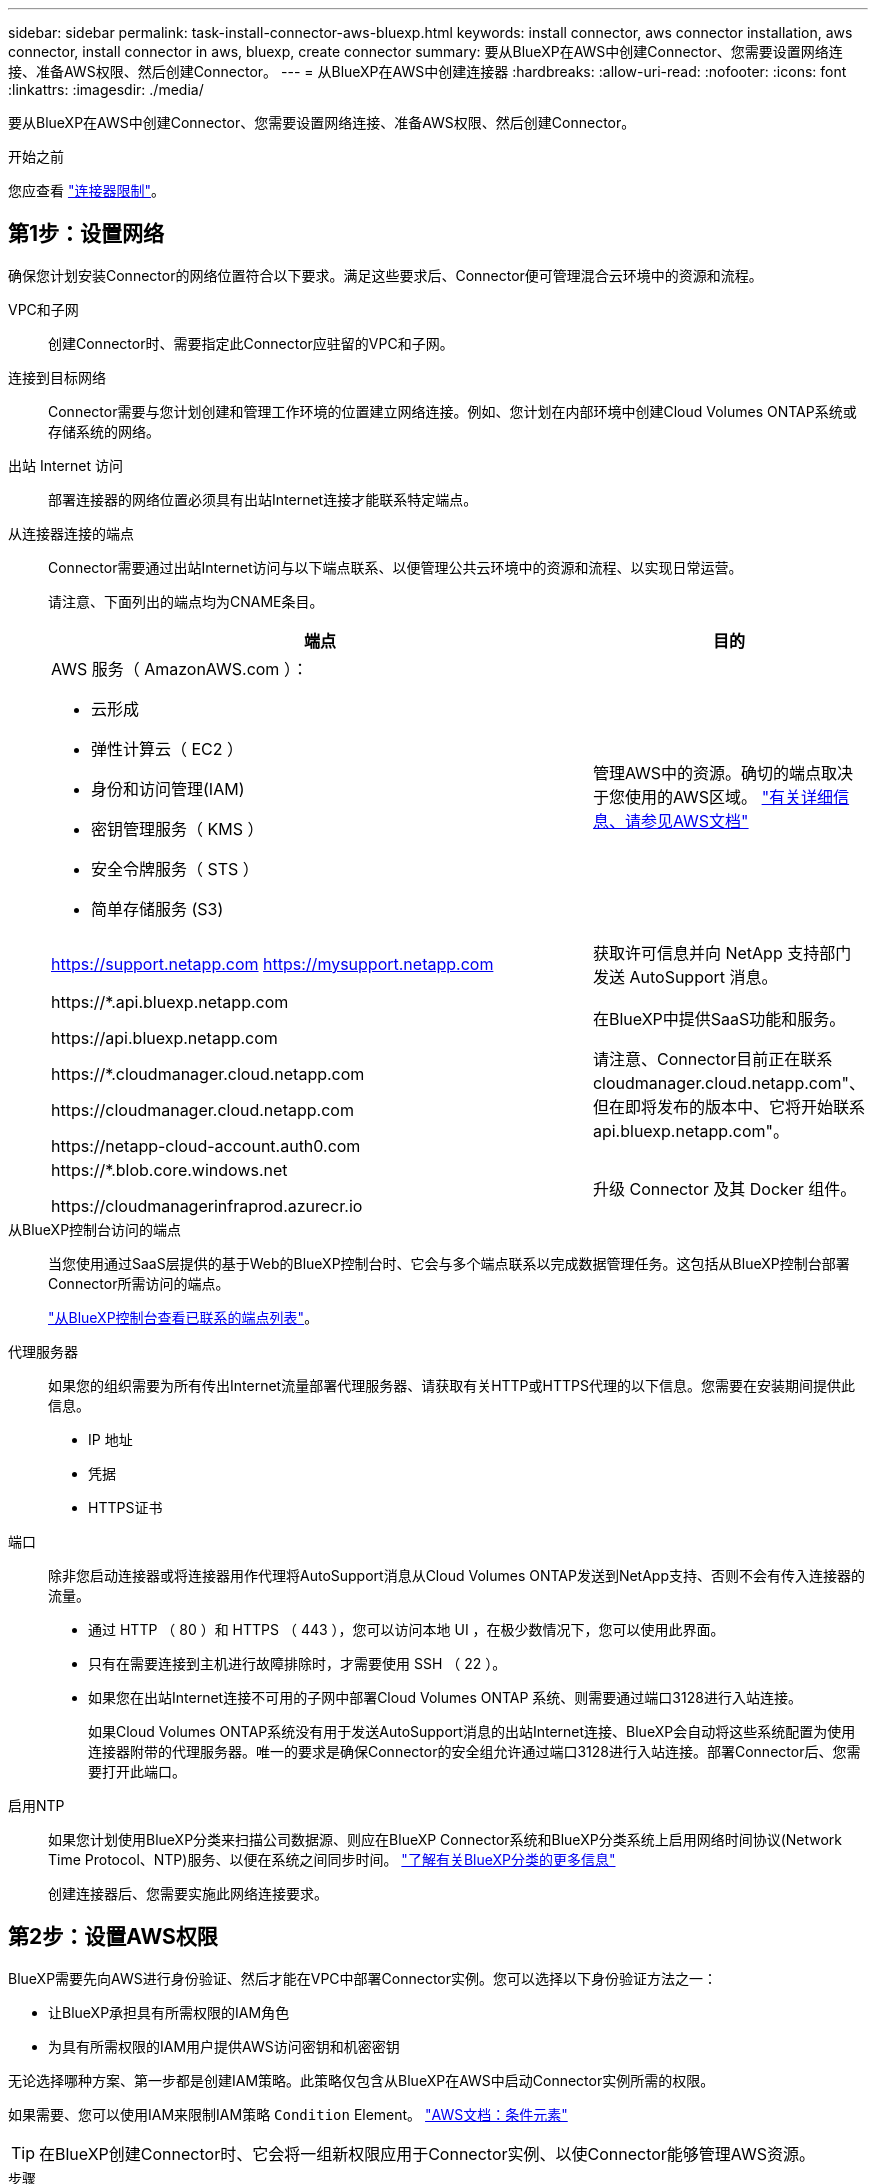 ---
sidebar: sidebar 
permalink: task-install-connector-aws-bluexp.html 
keywords: install connector, aws connector installation, aws connector, install connector in aws, bluexp, create connector 
summary: 要从BlueXP在AWS中创建Connector、您需要设置网络连接、准备AWS权限、然后创建Connector。 
---
= 从BlueXP在AWS中创建连接器
:hardbreaks:
:allow-uri-read: 
:nofooter: 
:icons: font
:linkattrs: 
:imagesdir: ./media/


[role="lead"]
要从BlueXP在AWS中创建Connector、您需要设置网络连接、准备AWS权限、然后创建Connector。

.开始之前
您应查看 link:reference-limitations.html["连接器限制"]。



== 第1步：设置网络

确保您计划安装Connector的网络位置符合以下要求。满足这些要求后、Connector便可管理混合云环境中的资源和流程。

VPC和子网:: 创建Connector时、需要指定此Connector应驻留的VPC和子网。


连接到目标网络:: Connector需要与您计划创建和管理工作环境的位置建立网络连接。例如、您计划在内部环境中创建Cloud Volumes ONTAP系统或存储系统的网络。


出站 Internet 访问:: 部署连接器的网络位置必须具有出站Internet连接才能联系特定端点。


从连接器连接的端点:: Connector需要通过出站Internet访问与以下端点联系、以便管理公共云环境中的资源和流程、以实现日常运营。
+
--
请注意、下面列出的端点均为CNAME条目。

[cols="2a,1a"]
|===
| 端点 | 目的 


 a| 
AWS 服务（ AmazonAWS.com ）：

* 云形成
* 弹性计算云（ EC2 ）
* 身份和访问管理(IAM)
* 密钥管理服务（ KMS ）
* 安全令牌服务（ STS ）
* 简单存储服务 (S3)

 a| 
管理AWS中的资源。确切的端点取决于您使用的AWS区域。 https://docs.aws.amazon.com/general/latest/gr/rande.html["有关详细信息、请参见AWS文档"^]



 a| 
https://support.netapp.com
https://mysupport.netapp.com
 a| 
获取许可信息并向 NetApp 支持部门发送 AutoSupport 消息。



 a| 
\https://*.api.bluexp.netapp.com

\https://api.bluexp.netapp.com

\https://*.cloudmanager.cloud.netapp.com

\https://cloudmanager.cloud.netapp.com

\https://netapp-cloud-account.auth0.com
 a| 
在BlueXP中提供SaaS功能和服务。

请注意、Connector目前正在联系cloudmanager.cloud.netapp.com"、但在即将发布的版本中、它将开始联系api.bluexp.netapp.com"。



 a| 
\https://*.blob.core.windows.net

\https://cloudmanagerinfraprod.azurecr.io
 a| 
升级 Connector 及其 Docker 组件。

|===
--


从BlueXP控制台访问的端点:: 当您使用通过SaaS层提供的基于Web的BlueXP控制台时、它会与多个端点联系以完成数据管理任务。这包括从BlueXP控制台部署Connector所需访问的端点。
+
--
link:reference-networking-saas-console.html["从BlueXP控制台查看已联系的端点列表"]。

--


代理服务器:: 如果您的组织需要为所有传出Internet流量部署代理服务器、请获取有关HTTP或HTTPS代理的以下信息。您需要在安装期间提供此信息。
+
--
* IP 地址
* 凭据
* HTTPS证书


--


端口:: 除非您启动连接器或将连接器用作代理将AutoSupport消息从Cloud Volumes ONTAP发送到NetApp支持、否则不会有传入连接器的流量。
+
--
* 通过 HTTP （ 80 ）和 HTTPS （ 443 ），您可以访问本地 UI ，在极少数情况下，您可以使用此界面。
* 只有在需要连接到主机进行故障排除时，才需要使用 SSH （ 22 ）。
* 如果您在出站Internet连接不可用的子网中部署Cloud Volumes ONTAP 系统、则需要通过端口3128进行入站连接。
+
如果Cloud Volumes ONTAP系统没有用于发送AutoSupport消息的出站Internet连接、BlueXP会自动将这些系统配置为使用连接器附带的代理服务器。唯一的要求是确保Connector的安全组允许通过端口3128进行入站连接。部署Connector后、您需要打开此端口。



--


启用NTP:: 如果您计划使用BlueXP分类来扫描公司数据源、则应在BlueXP Connector系统和BlueXP分类系统上启用网络时间协议(Network Time Protocol、NTP)服务、以便在系统之间同步时间。 https://docs.netapp.com/us-en/bluexp-classification/concept-cloud-compliance.html["了解有关BlueXP分类的更多信息"^]
+
--
创建连接器后、您需要实施此网络连接要求。

--




== 第2步：设置AWS权限

BlueXP需要先向AWS进行身份验证、然后才能在VPC中部署Connector实例。您可以选择以下身份验证方法之一：

* 让BlueXP承担具有所需权限的IAM角色
* 为具有所需权限的IAM用户提供AWS访问密钥和机密密钥


无论选择哪种方案、第一步都是创建IAM策略。此策略仅包含从BlueXP在AWS中启动Connector实例所需的权限。

如果需要、您可以使用IAM来限制IAM策略 `Condition` Element。 https://docs.aws.amazon.com/IAM/latest/UserGuide/reference_policies_elements_condition.html["AWS文档：条件元素"^]


TIP: 在BlueXP创建Connector时、它会将一组新权限应用于Connector实例、以使Connector能够管理AWS资源。

.步骤
. 转到AWS IAM控制台。
. 选择*策略>创建策略*。
. 选择*JSX*。
. 复制并粘贴以下策略：
+
请注意、此策略仅包含从BlueXP在AWS中启动Connector实例所需的权限。 link:reference-permissions-aws.html["连接器实例本身所需的查看权限"]。

+
[source, json]
----
{
    "Version": "2012-10-17",
    "Statement": [{
            "Effect": "Allow",
            "Action": [
                "iam:CreateRole",
                "iam:DeleteRole",
                "iam:PutRolePolicy",
                "iam:CreateInstanceProfile",
                "iam:DeleteRolePolicy",
                "iam:AddRoleToInstanceProfile",
                "iam:RemoveRoleFromInstanceProfile",
                "iam:DeleteInstanceProfile",
                "iam:PassRole",
                "ec2:DescribeInstanceStatus",
                "ec2:RunInstances",
                "ec2:ModifyInstanceAttribute",
                "ec2:CreateSecurityGroup",
                "ec2:DeleteSecurityGroup",
                "ec2:DescribeSecurityGroups",
                "ec2:RevokeSecurityGroupEgress",
                "ec2:AuthorizeSecurityGroupEgress",
                "ec2:AuthorizeSecurityGroupIngress",
                "ec2:RevokeSecurityGroupIngress",
                "ec2:CreateNetworkInterface",
                "ec2:DescribeNetworkInterfaces",
                "ec2:DeleteNetworkInterface",
                "ec2:ModifyNetworkInterfaceAttribute",
                "ec2:DescribeSubnets",
                "ec2:DescribeVpcs",
                "ec2:DescribeDhcpOptions",
                "ec2:DescribeKeyPairs",
                "ec2:DescribeRegions",
                "ec2:DescribeInstances",
                "ec2:CreateTags",
                "ec2:DescribeImages",
                "cloudformation:CreateStack",
                "cloudformation:DeleteStack",
                "cloudformation:DescribeStacks",
                "cloudformation:DescribeStackEvents",
                "cloudformation:ValidateTemplate",
                "ec2:AssociateIamInstanceProfile",
                "ec2:DescribeIamInstanceProfileAssociations",
                "ec2:DisassociateIamInstanceProfile",
                "iam:GetRole",
                "iam:TagRole",
                "iam:ListRoles",
                "kms:ListAliases"
            ],
            "Resource": "*"
        },
        {
            "Effect": "Allow",
            "Action": [
                "ec2:TerminateInstances"
            ],
            "Condition": {
                "StringLike": {
                    "ec2:ResourceTag/OCCMInstance": "*"
                }
            },
            "Resource": [
                "arn:aws:ec2:*:*:instance/*"
            ]
        }
    ]
}
----
. 如果需要，选择*Next*并添加标记。
. 选择*Next*并输入名称和问题描述。
. 选择*创建策略*。
. 将策略附加到BlueXP可以承担的IAM角色或IAM用户、以便您可以为BlueXP提供访问密钥：
+
** (选项1)设置一个可由BlueXP承担的IAM角色：
+
... 转到目标帐户中的 AWS IAM 控制台。
... 在访问管理下、选择*角色>创建角色*、然后按照步骤创建角色。
... 在 * 可信实体类型 * 下，选择 * AWS 帐户 * 。
... 选择*其他AWS帐户*、然后输入BlueXP SaaS帐户的ID：952013314444
... 选择在上一节中创建的策略。
... 创建角色后、复制角色ARN、以便您可以在创建Connector时将其粘贴到BlueXP中。


** (选项2)为IAM用户设置权限、以便为BlueXP提供访问密钥：
+
... 从AWS IAM控制台中、选择*用户*、然后选择用户名。
... 选择*添加权限>直接附加现有策略*。
... 选择创建的策略。
... 选择*下一步*，然后选择*添加权限*。
... 确保您具有IAM用户的访问密钥和机密密钥。






.结果
现在、您应该拥有具有所需权限的IAM角色、或者拥有所需权限的IAM用户。从BlueXP创建Connector时、您可以提供有关角色或访问密钥的信息。



== 第3步：创建接头

直接从BlueXP基于Web的控制台创建Connector。

.关于此任务
从BlueXP创建连接器会使用默认配置在AWS中部署EC2实例。 link:reference-connector-default-config.html["了解Connector的默认配置"]。

.开始之前
您应具备以下条件：

* AWS身份验证方法：IAM角色或具有所需权限的IAM用户的访问密钥。
* 满足网络连接要求的VPC和子网。
* EC2实例的密钥对。
* 有关代理服务器的详细信息、如果从Connector访问Internet需要代理。


.步骤
. 选择*Connecter*下拉列表，然后选择*Add Connecter*。
+
image:screenshot_connector_add.gif["标题中显示 Connector 图标和 Add Connector 操作的屏幕截图。"]

. 选择*Amazon Web Services*作为云提供商，然后选择*CONTINUO*。
. 在*部署Connector*页面上、查看有关所需内容的详细信息。您有两种选择：
+
.. 使用产品内置指南选择*继续*以准备部署。产品指南中的每个步骤都包含文档本页中包含的信息。
.. 如果您已经按照本页上的步骤进行准备，请选择*跳至部署*。


. 按照向导中的步骤创建 Connector ：
+
** * 准备就绪 * ：查看您需要的内容。
** * AWS Credentials*：指定您的AWS区域、然后选择身份验证方法、即BlueXP可以承担的IAM角色或AWS访问密钥和机密密钥。
+

TIP: 如果选择 * 承担角色 * ，则可以从 Connector 部署向导创建第一组凭据。必须从 " 凭据 " 页面创建任何其他凭据集。然后，这些文件将从向导的下拉列表中显示。 link:task-adding-aws-accounts.html["了解如何添加其他凭据"]。

** * 详细信息 * ：提供有关连接器的详细信息。
+
*** 输入实例的名称。
*** 向实例添加自定义标记（元数据）。
*** 选择是希望BlueXP创建具有所需权限的新角色、还是要选择使用设置的现有角色 link:reference-permissions-aws.html["所需权限"]。
*** 选择是否要对 Connector 的 EBS 磁盘进行加密。您可以选择使用默认加密密钥或自定义密钥。


** * 网络 * ：指定实例的 VPC ，子网和密钥对，选择是否启用公有 IP 地址，并可选择指定代理配置。
+
确保您具有可用于Connector的正确密钥对。如果没有密钥对、您将无法访问Connector虚拟机。

** *安全组*：选择是创建新安全组还是选择允许所需入站和出站规则的现有安全组。
+
link:reference-ports-aws.html["查看AWS的安全组规则"]。

** * 审核 * ：查看您选择的内容，确认您的设置正确无误。


. 选择 * 添加 * 。
+
此实例应在大约 7 分钟后准备就绪。您应停留在页面上，直到此过程完成。



.结果
此过程完成后、即可从BlueXP使用Connector。

如果您在创建Connector的同一AWS帐户中具有Amazon S3存储分段、则会在BlueXP画布上自动显示Amazon S3工作环境。 https://docs.netapp.com/us-en/bluexp-s3-storage/index.html["了解如何从BlueXP管理S3存储分段"^]
